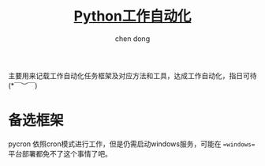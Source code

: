 #+title:[[file:../../project.org][Python工作自动化]]
#+author: chen dong

主要用来记载工作自动化任务框架及对应方法和工具，达成工作自动化，指日可待(*￣︶￣)

* 备选框架
pycron 依照cron模式进行工作，但是仍需启动windows服务，可能在 ==windows== 平台部署都免不了这个事情了吧。
